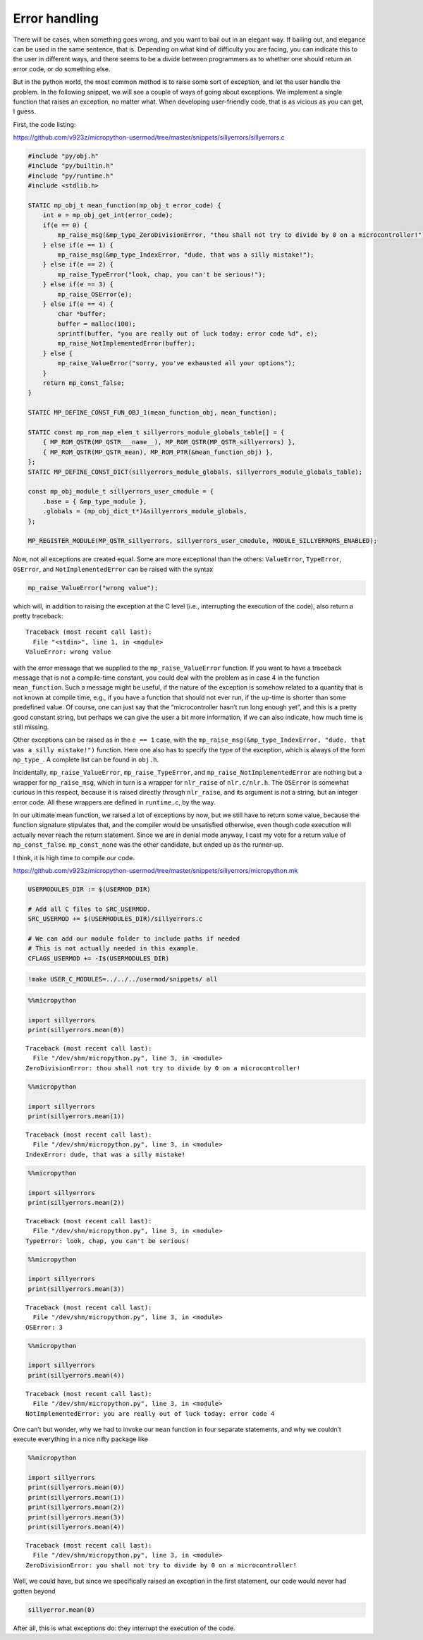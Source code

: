 
Error handling
==============

There will be cases, when something goes wrong, and you want to bail out
in an elegant way. If bailing out, and elegance can be used in the same
sentence, that is. Depending on what kind of difficulty you are facing,
you can indicate this to the user in different ways, and there seems to
be a divide between programmers as to whether one should return an error
code, or do something else.

But in the python world, the most common method is to raise some sort of
exception, and let the user handle the problem. In the following
snippet, we will see a couple of ways of going about exceptions. We
implement a single function that raises an exception, no matter what.
When developing user-friendly code, that is as vicious as you can get, I
guess.

First, the code listing:

https://github.com/v923z/micropython-usermod/tree/master/snippets/sillyerrors/sillyerrors.c

.. code:: cpp
        
    
    #include "py/obj.h"
    #include "py/builtin.h"
    #include "py/runtime.h"
    #include <stdlib.h>
    
    STATIC mp_obj_t mean_function(mp_obj_t error_code) {
        int e = mp_obj_get_int(error_code);
        if(e == 0) {
            mp_raise_msg(&mp_type_ZeroDivisionError, "thou shall not try to divide by 0 on a microcontroller!");
        } else if(e == 1) {
            mp_raise_msg(&mp_type_IndexError, "dude, that was a silly mistake!");
        } else if(e == 2) {
            mp_raise_TypeError("look, chap, you can't be serious!");
        } else if(e == 3) {
            mp_raise_OSError(e);
        } else if(e == 4) {
            char *buffer;
            buffer = malloc(100);
            sprintf(buffer, "you are really out of luck today: error code %d", e);
            mp_raise_NotImplementedError(buffer);
        } else {
            mp_raise_ValueError("sorry, you've exhausted all your options");
        }
        return mp_const_false;
    }
    
    STATIC MP_DEFINE_CONST_FUN_OBJ_1(mean_function_obj, mean_function);
    
    STATIC const mp_rom_map_elem_t sillyerrors_module_globals_table[] = {
        { MP_ROM_QSTR(MP_QSTR___name__), MP_ROM_QSTR(MP_QSTR_sillyerrors) },
        { MP_ROM_QSTR(MP_QSTR_mean), MP_ROM_PTR(&mean_function_obj) },
    };
    STATIC MP_DEFINE_CONST_DICT(sillyerrors_module_globals, sillyerrors_module_globals_table);
    
    const mp_obj_module_t sillyerrors_user_cmodule = {
        .base = { &mp_type_module },
        .globals = (mp_obj_dict_t*)&sillyerrors_module_globals,
    };
    
    MP_REGISTER_MODULE(MP_QSTR_sillyerrors, sillyerrors_user_cmodule, MODULE_SILLYERRORS_ENABLED);

Now, not all exceptions are created equal. Some are more exceptional
than the others: ``ValueError``, ``TypeError``, ``OSError``, and
``NotImplementedError`` can be raised with the syntax

.. code:: c

   mp_raise_ValueError("wrong value");

which will, in addition to raising the exception at the C level (i.e.,
interrupting the execution of the code), also return a pretty traceback:

::

   Traceback (most recent call last):
     File "<stdin>", line 1, in <module>
   ValueError: wrong value

with the error message that we supplied to the ``mp_raise_ValueError``
function. If you want to have a traceback message that is not a
compile-time constant, you could deal with the problem as in case 4 in
the function ``mean_function``. Such a message might be useful, if the
nature of the exception is somehow related to a quantity that is not
known at compile time, e.g., if you have a function that should not ever
run, if the up-time is shorter than some predefined value. Of course,
one can just say that the “microcontroller hasn’t run long enough yet”,
and this is a pretty good constant string, but perhaps we can give the
user a bit more information, if we can also indicate, how much time is
still missing.

Other exceptions can be raised as in the ``e == 1`` case, with the
``mp_raise_msg(&mp_type_IndexError, "dude, that was a silly mistake!")``
function. Here one also has to specify the type of the exception, which
is always of the form ``mp_type_``. A complete list can be found in
``obj.h``.

Incidentally, ``mp_raise_ValueError``, ``mp_raise_TypeError``, and
``mp_raise_NotImplementedError`` are nothing but a wrapper for
``mp_raise_msg``, which in turn is a wrapper for ``nlr_raise`` of
``nlr.c/nlr.h``. The ``OSError`` is somewhat curious in this respect,
because it is raised directly through ``nlr_raise``, and its argument is
not a string, but an integer error code. All these wrappers are defined
in ``runtime.c``, by the way.

In our ultimate mean function, we raised a lot of exceptions by now, but
we still have to return some value, because the function signature
stipulates that, and the compiler would be unsatisfied otherwise, even
though code execution will actually never reach the return statement.
Since we are in denial mode anyway, I cast my vote for a return value of
``mp_const_false``. ``mp_const_none`` was the other candidate, but ended
up as the runner-up.

I think, it is high time to compile our code.

https://github.com/v923z/micropython-usermod/tree/master/snippets/sillyerrors/micropython.mk

.. code:: make
        
    
    USERMODULES_DIR := $(USERMOD_DIR)
    
    # Add all C files to SRC_USERMOD.
    SRC_USERMOD += $(USERMODULES_DIR)/sillyerrors.c
    
    # We can add our module folder to include paths if needed
    # This is not actually needed in this example.
    CFLAGS_USERMOD += -I$(USERMODULES_DIR)
.. code:: bash

    !make USER_C_MODULES=../../../usermod/snippets/ all
.. code ::
        
    %%micropython
    
    import sillyerrors
    print(sillyerrors.mean(0))
.. parsed-literal::

    
    Traceback (most recent call last):
      File "/dev/shm/micropython.py", line 3, in <module>
    ZeroDivisionError: thou shall not try to divide by 0 on a microcontroller!
    

.. code ::
        
    %%micropython
    
    import sillyerrors
    print(sillyerrors.mean(1))
.. parsed-literal::

    
    Traceback (most recent call last):
      File "/dev/shm/micropython.py", line 3, in <module>
    IndexError: dude, that was a silly mistake!
    

.. code ::
        
    %%micropython
    
    import sillyerrors
    print(sillyerrors.mean(2))
.. parsed-literal::

    
    Traceback (most recent call last):
      File "/dev/shm/micropython.py", line 3, in <module>
    TypeError: look, chap, you can't be serious!
    

.. code ::
        
    %%micropython
    
    import sillyerrors
    print(sillyerrors.mean(3))
.. parsed-literal::

    
    Traceback (most recent call last):
      File "/dev/shm/micropython.py", line 3, in <module>
    OSError: 3
    

.. code ::
        
    %%micropython
    
    import sillyerrors
    print(sillyerrors.mean(4))
.. parsed-literal::

    
    Traceback (most recent call last):
      File "/dev/shm/micropython.py", line 3, in <module>
    NotImplementedError: you are really out of luck today: error code 4
    

One can’t but wonder, why we had to invoke our ``mean`` function in four
separate statements, and why we couldn’t execute everything in a nice
nifty package like

.. code ::
        
    %%micropython
    
    import sillyerrors
    print(sillyerrors.mean(0))
    print(sillyerrors.mean(1))
    print(sillyerrors.mean(2))
    print(sillyerrors.mean(3))
    print(sillyerrors.mean(4))
.. parsed-literal::

    
    Traceback (most recent call last):
      File "/dev/shm/micropython.py", line 3, in <module>
    ZeroDivisionError: you shall not try to divide by 0 on a microcontroller!
    

Well, we could have, but since we specifically raised an exception in
the first statement, our code would never had gotten beyond

.. code:: python

   sillyerror.mean(0)

After all, this is what exceptions do: they interrupt the execution of
the code.

